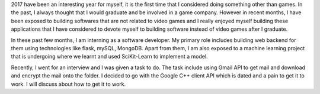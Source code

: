 .. title: Recap on 2017
.. slug: recap-on-2017
.. date: 2017-12-30 19:21:41 UTC+08:00
.. tags: 
.. category: 
.. link: 
.. description: 
.. type: text

2017 have been an interesting year for myself, it is the first time that I considered doing something other than games. In the past, I always thought that I would graduate and be involved in a game company. However in recent months, I have been exposed to building softwares that are not related to video games and I really enjoyed myself building these applications that I have considered to devote myself to building software instead of video games after I graduate.

In these past few months, I am interning as a software developer. My primary role includes building web backend for them using technologies like flask, mySQL, MongoDB. Apart from them, I am also exposed to a machine learning project that is undergoing where we learnt and used SciKit-Learn to implement a model. 

Recently, I went for an interview and I was given a task to do. The task include using Gmail API to get mail and download and encrypt the mail onto the folder. I decided to go with the Google C++ client API which is dated and a pain to get it to work. I will discuss about how to get it to work.
